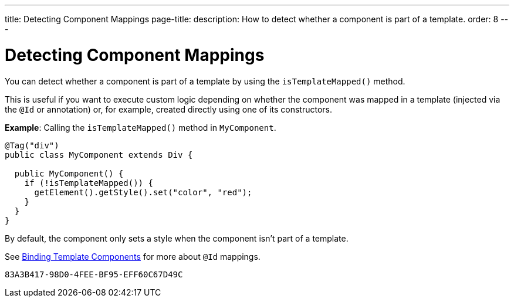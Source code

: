 ---
title: Detecting Component Mappings
page-title: 
description: How to detect whether a component is part of a template.
order: 8
---


= Detecting Component Mappings

You can detect whether a component is part of a template by using the [methodname]`isTemplateMapped()` method.

This is useful if you want to execute custom logic depending on whether the component was mapped in a template (injected via the `@Id` or annotation) or, for example, created directly using one of its constructors.

*Example*: Calling the [methodname]`isTemplateMapped()` method in [classname]`MyComponent`.

[source,java]
----
@Tag("div")
public class MyComponent extends Div {

  public MyComponent() {
    if (!isTemplateMapped()) {
      getElement().getStyle().set("color", "red");
    }
  }
}
----

By default, the component only sets a style when the component isn't part of a template.

See <<components#,Binding Template Components>> for more about `@Id` mappings.


[discussion-id]`83A3B417-98D0-4FEE-BF95-EFF60C67D49C`
